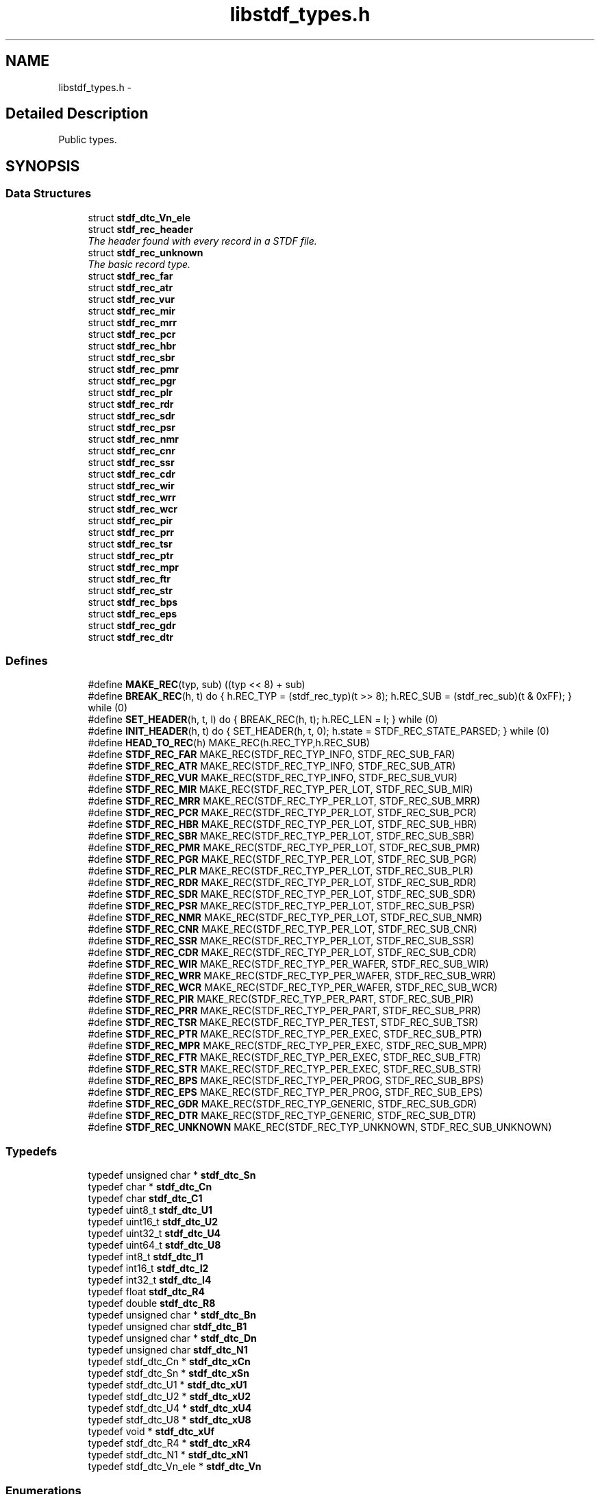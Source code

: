 .TH "libstdf_types.h" 3 "24 Mar 2017" "libstdf" \" -*- nroff -*-
.ad l
.nh
.SH NAME
libstdf_types.h \- 
.SH "Detailed Description"
.PP 
Public types. 


.SH SYNOPSIS
.br
.PP
.SS "Data Structures"

.in +1c
.ti -1c
.RI "struct \fBstdf_dtc_Vn_ele\fP"
.br
.ti -1c
.RI "struct \fBstdf_rec_header\fP"
.br
.RI "\fIThe header found with every record in a STDF file. \fP"
.ti -1c
.RI "struct \fBstdf_rec_unknown\fP"
.br
.RI "\fIThe basic record type. \fP"
.ti -1c
.RI "struct \fBstdf_rec_far\fP"
.br
.ti -1c
.RI "struct \fBstdf_rec_atr\fP"
.br
.ti -1c
.RI "struct \fBstdf_rec_vur\fP"
.br
.ti -1c
.RI "struct \fBstdf_rec_mir\fP"
.br
.ti -1c
.RI "struct \fBstdf_rec_mrr\fP"
.br
.ti -1c
.RI "struct \fBstdf_rec_pcr\fP"
.br
.ti -1c
.RI "struct \fBstdf_rec_hbr\fP"
.br
.ti -1c
.RI "struct \fBstdf_rec_sbr\fP"
.br
.ti -1c
.RI "struct \fBstdf_rec_pmr\fP"
.br
.ti -1c
.RI "struct \fBstdf_rec_pgr\fP"
.br
.ti -1c
.RI "struct \fBstdf_rec_plr\fP"
.br
.ti -1c
.RI "struct \fBstdf_rec_rdr\fP"
.br
.ti -1c
.RI "struct \fBstdf_rec_sdr\fP"
.br
.ti -1c
.RI "struct \fBstdf_rec_psr\fP"
.br
.ti -1c
.RI "struct \fBstdf_rec_nmr\fP"
.br
.ti -1c
.RI "struct \fBstdf_rec_cnr\fP"
.br
.ti -1c
.RI "struct \fBstdf_rec_ssr\fP"
.br
.ti -1c
.RI "struct \fBstdf_rec_cdr\fP"
.br
.ti -1c
.RI "struct \fBstdf_rec_wir\fP"
.br
.ti -1c
.RI "struct \fBstdf_rec_wrr\fP"
.br
.ti -1c
.RI "struct \fBstdf_rec_wcr\fP"
.br
.ti -1c
.RI "struct \fBstdf_rec_pir\fP"
.br
.ti -1c
.RI "struct \fBstdf_rec_prr\fP"
.br
.ti -1c
.RI "struct \fBstdf_rec_tsr\fP"
.br
.ti -1c
.RI "struct \fBstdf_rec_ptr\fP"
.br
.ti -1c
.RI "struct \fBstdf_rec_mpr\fP"
.br
.ti -1c
.RI "struct \fBstdf_rec_ftr\fP"
.br
.ti -1c
.RI "struct \fBstdf_rec_str\fP"
.br
.ti -1c
.RI "struct \fBstdf_rec_bps\fP"
.br
.ti -1c
.RI "struct \fBstdf_rec_eps\fP"
.br
.ti -1c
.RI "struct \fBstdf_rec_gdr\fP"
.br
.ti -1c
.RI "struct \fBstdf_rec_dtr\fP"
.br
.in -1c
.SS "Defines"

.in +1c
.ti -1c
.RI "#define \fBMAKE_REC\fP(typ, sub)   ((typ << 8) + sub)"
.br
.ti -1c
.RI "#define \fBBREAK_REC\fP(h, t)   do { h.REC_TYP = (stdf_rec_typ)(t >> 8); h.REC_SUB = (stdf_rec_sub)(t & 0xFF); } while (0)"
.br
.ti -1c
.RI "#define \fBSET_HEADER\fP(h, t, l)   do { BREAK_REC(h, t); h.REC_LEN = l; } while (0)"
.br
.ti -1c
.RI "#define \fBINIT_HEADER\fP(h, t)   do { SET_HEADER(h, t, 0); h.state = STDF_REC_STATE_PARSED; } while (0)"
.br
.ti -1c
.RI "#define \fBHEAD_TO_REC\fP(h)   MAKE_REC(h.REC_TYP,h.REC_SUB)"
.br
.ti -1c
.RI "#define \fBSTDF_REC_FAR\fP   MAKE_REC(STDF_REC_TYP_INFO, STDF_REC_SUB_FAR)"
.br
.ti -1c
.RI "#define \fBSTDF_REC_ATR\fP   MAKE_REC(STDF_REC_TYP_INFO, STDF_REC_SUB_ATR)"
.br
.ti -1c
.RI "#define \fBSTDF_REC_VUR\fP   MAKE_REC(STDF_REC_TYP_INFO, STDF_REC_SUB_VUR)"
.br
.ti -1c
.RI "#define \fBSTDF_REC_MIR\fP   MAKE_REC(STDF_REC_TYP_PER_LOT, STDF_REC_SUB_MIR)"
.br
.ti -1c
.RI "#define \fBSTDF_REC_MRR\fP   MAKE_REC(STDF_REC_TYP_PER_LOT, STDF_REC_SUB_MRR)"
.br
.ti -1c
.RI "#define \fBSTDF_REC_PCR\fP   MAKE_REC(STDF_REC_TYP_PER_LOT, STDF_REC_SUB_PCR)"
.br
.ti -1c
.RI "#define \fBSTDF_REC_HBR\fP   MAKE_REC(STDF_REC_TYP_PER_LOT, STDF_REC_SUB_HBR)"
.br
.ti -1c
.RI "#define \fBSTDF_REC_SBR\fP   MAKE_REC(STDF_REC_TYP_PER_LOT, STDF_REC_SUB_SBR)"
.br
.ti -1c
.RI "#define \fBSTDF_REC_PMR\fP   MAKE_REC(STDF_REC_TYP_PER_LOT, STDF_REC_SUB_PMR)"
.br
.ti -1c
.RI "#define \fBSTDF_REC_PGR\fP   MAKE_REC(STDF_REC_TYP_PER_LOT, STDF_REC_SUB_PGR)"
.br
.ti -1c
.RI "#define \fBSTDF_REC_PLR\fP   MAKE_REC(STDF_REC_TYP_PER_LOT, STDF_REC_SUB_PLR)"
.br
.ti -1c
.RI "#define \fBSTDF_REC_RDR\fP   MAKE_REC(STDF_REC_TYP_PER_LOT, STDF_REC_SUB_RDR)"
.br
.ti -1c
.RI "#define \fBSTDF_REC_SDR\fP   MAKE_REC(STDF_REC_TYP_PER_LOT, STDF_REC_SUB_SDR)"
.br
.ti -1c
.RI "#define \fBSTDF_REC_PSR\fP   MAKE_REC(STDF_REC_TYP_PER_LOT, STDF_REC_SUB_PSR)"
.br
.ti -1c
.RI "#define \fBSTDF_REC_NMR\fP   MAKE_REC(STDF_REC_TYP_PER_LOT, STDF_REC_SUB_NMR)"
.br
.ti -1c
.RI "#define \fBSTDF_REC_CNR\fP   MAKE_REC(STDF_REC_TYP_PER_LOT, STDF_REC_SUB_CNR)"
.br
.ti -1c
.RI "#define \fBSTDF_REC_SSR\fP   MAKE_REC(STDF_REC_TYP_PER_LOT, STDF_REC_SUB_SSR)"
.br
.ti -1c
.RI "#define \fBSTDF_REC_CDR\fP   MAKE_REC(STDF_REC_TYP_PER_LOT, STDF_REC_SUB_CDR)"
.br
.ti -1c
.RI "#define \fBSTDF_REC_WIR\fP   MAKE_REC(STDF_REC_TYP_PER_WAFER, STDF_REC_SUB_WIR)"
.br
.ti -1c
.RI "#define \fBSTDF_REC_WRR\fP   MAKE_REC(STDF_REC_TYP_PER_WAFER, STDF_REC_SUB_WRR)"
.br
.ti -1c
.RI "#define \fBSTDF_REC_WCR\fP   MAKE_REC(STDF_REC_TYP_PER_WAFER, STDF_REC_SUB_WCR)"
.br
.ti -1c
.RI "#define \fBSTDF_REC_PIR\fP   MAKE_REC(STDF_REC_TYP_PER_PART, STDF_REC_SUB_PIR)"
.br
.ti -1c
.RI "#define \fBSTDF_REC_PRR\fP   MAKE_REC(STDF_REC_TYP_PER_PART, STDF_REC_SUB_PRR)"
.br
.ti -1c
.RI "#define \fBSTDF_REC_TSR\fP   MAKE_REC(STDF_REC_TYP_PER_TEST, STDF_REC_SUB_TSR)"
.br
.ti -1c
.RI "#define \fBSTDF_REC_PTR\fP   MAKE_REC(STDF_REC_TYP_PER_EXEC, STDF_REC_SUB_PTR)"
.br
.ti -1c
.RI "#define \fBSTDF_REC_MPR\fP   MAKE_REC(STDF_REC_TYP_PER_EXEC, STDF_REC_SUB_MPR)"
.br
.ti -1c
.RI "#define \fBSTDF_REC_FTR\fP   MAKE_REC(STDF_REC_TYP_PER_EXEC, STDF_REC_SUB_FTR)"
.br
.ti -1c
.RI "#define \fBSTDF_REC_STR\fP   MAKE_REC(STDF_REC_TYP_PER_EXEC, STDF_REC_SUB_STR)"
.br
.ti -1c
.RI "#define \fBSTDF_REC_BPS\fP   MAKE_REC(STDF_REC_TYP_PER_PROG, STDF_REC_SUB_BPS)"
.br
.ti -1c
.RI "#define \fBSTDF_REC_EPS\fP   MAKE_REC(STDF_REC_TYP_PER_PROG, STDF_REC_SUB_EPS)"
.br
.ti -1c
.RI "#define \fBSTDF_REC_GDR\fP   MAKE_REC(STDF_REC_TYP_GENERIC, STDF_REC_SUB_GDR)"
.br
.ti -1c
.RI "#define \fBSTDF_REC_DTR\fP   MAKE_REC(STDF_REC_TYP_GENERIC, STDF_REC_SUB_DTR)"
.br
.ti -1c
.RI "#define \fBSTDF_REC_UNKNOWN\fP   MAKE_REC(STDF_REC_TYP_UNKNOWN, STDF_REC_SUB_UNKNOWN)"
.br
.in -1c
.SS "Typedefs"

.in +1c
.ti -1c
.RI "typedef unsigned char * \fBstdf_dtc_Sn\fP"
.br
.ti -1c
.RI "typedef char * \fBstdf_dtc_Cn\fP"
.br
.ti -1c
.RI "typedef char \fBstdf_dtc_C1\fP"
.br
.ti -1c
.RI "typedef uint8_t \fBstdf_dtc_U1\fP"
.br
.ti -1c
.RI "typedef uint16_t \fBstdf_dtc_U2\fP"
.br
.ti -1c
.RI "typedef uint32_t \fBstdf_dtc_U4\fP"
.br
.ti -1c
.RI "typedef uint64_t \fBstdf_dtc_U8\fP"
.br
.ti -1c
.RI "typedef int8_t \fBstdf_dtc_I1\fP"
.br
.ti -1c
.RI "typedef int16_t \fBstdf_dtc_I2\fP"
.br
.ti -1c
.RI "typedef int32_t \fBstdf_dtc_I4\fP"
.br
.ti -1c
.RI "typedef float \fBstdf_dtc_R4\fP"
.br
.ti -1c
.RI "typedef double \fBstdf_dtc_R8\fP"
.br
.ti -1c
.RI "typedef unsigned char * \fBstdf_dtc_Bn\fP"
.br
.ti -1c
.RI "typedef unsigned char \fBstdf_dtc_B1\fP"
.br
.ti -1c
.RI "typedef unsigned char * \fBstdf_dtc_Dn\fP"
.br
.ti -1c
.RI "typedef unsigned char \fBstdf_dtc_N1\fP"
.br
.ti -1c
.RI "typedef stdf_dtc_Cn * \fBstdf_dtc_xCn\fP"
.br
.ti -1c
.RI "typedef stdf_dtc_Sn * \fBstdf_dtc_xSn\fP"
.br
.ti -1c
.RI "typedef stdf_dtc_U1 * \fBstdf_dtc_xU1\fP"
.br
.ti -1c
.RI "typedef stdf_dtc_U2 * \fBstdf_dtc_xU2\fP"
.br
.ti -1c
.RI "typedef stdf_dtc_U4 * \fBstdf_dtc_xU4\fP"
.br
.ti -1c
.RI "typedef stdf_dtc_U8 * \fBstdf_dtc_xU8\fP"
.br
.ti -1c
.RI "typedef void * \fBstdf_dtc_xUf\fP"
.br
.ti -1c
.RI "typedef stdf_dtc_R4 * \fBstdf_dtc_xR4\fP"
.br
.ti -1c
.RI "typedef stdf_dtc_N1 * \fBstdf_dtc_xN1\fP"
.br
.ti -1c
.RI "typedef stdf_dtc_Vn_ele * \fBstdf_dtc_Vn\fP"
.br
.in -1c
.SS "Enumerations"

.in +1c
.ti -1c
.RI "enum \fBstdf_rec_typ\fP { \fBSTDF_REC_TYP_INFO\fP =  0, \fBSTDF_REC_TYP_PER_LOT\fP =  1, \fBSTDF_REC_TYP_PER_WAFER\fP =  2, \fBSTDF_REC_TYP_PER_PART\fP =  5, \fBSTDF_REC_TYP_PER_TEST\fP =  10, \fBSTDF_REC_TYP_PER_EXEC\fP =  15, \fBSTDF_REC_TYP_PER_PROG\fP =  20, \fBSTDF_REC_TYP_PER_SITE\fP =  25, \fBSTDF_REC_TYP_GENERIC\fP =  50, \fBSTDF_REC_TYP_RESV_IMAGE\fP =  180, \fBSTDF_REC_TYP_RESV_IG900\fP =  181, \fBSTDF_REC_TYP_UNKNOWN\fP =  0xFF }"
.br
.ti -1c
.RI "enum \fBstdf_rec_sub\fP { \fBSTDF_REC_SUB_FAR\fP =  10, \fBSTDF_REC_SUB_ATR\fP =  20, \fBSTDF_REC_SUB_VUR\fP =  30, \fBSTDF_REC_SUB_MIR\fP =  10, \fBSTDF_REC_SUB_MRR\fP =  20, \fBSTDF_REC_SUB_PCR\fP =  30, \fBSTDF_REC_SUB_HBR\fP =  40, \fBSTDF_REC_SUB_SBR\fP =  50, \fBSTDF_REC_SUB_PMR\fP =  60, \fBSTDF_REC_SUB_PGR\fP =  62, \fBSTDF_REC_SUB_PLR\fP =  63, \fBSTDF_REC_SUB_RDR\fP =  70, \fBSTDF_REC_SUB_SDR\fP =  80, \fBSTDF_REC_SUB_PSR\fP =  90, \fBSTDF_REC_SUB_NMR\fP =  91, \fBSTDF_REC_SUB_CNR\fP =  92, \fBSTDF_REC_SUB_SSR\fP =  93, \fBSTDF_REC_SUB_CDR\fP =  94, \fBSTDF_REC_SUB_WIR\fP =  10, \fBSTDF_REC_SUB_WRR\fP =  20, \fBSTDF_REC_SUB_WCR\fP =  30, \fBSTDF_REC_SUB_PIR\fP =  10, \fBSTDF_REC_SUB_PRR\fP =  20, \fBSTDF_REC_SUB_TSR\fP =  30, \fBSTDF_REC_SUB_PTR\fP =  10, \fBSTDF_REC_SUB_MPR\fP =  15, \fBSTDF_REC_SUB_FTR\fP =  20, \fBSTDF_REC_SUB_STR\fP =  30, \fBSTDF_REC_SUB_BPS\fP =  10, \fBSTDF_REC_SUB_EPS\fP =  20, \fBSTDF_REC_SUB_GDR\fP =  10, \fBSTDF_REC_SUB_DTR\fP =  30, \fBSTDF_REC_SUB_UNKNOWN\fP =  0xFF }"
.br
.ti -1c
.RI "enum \fBstdf_rec_state\fP { \fBSTDF_REC_STATE_RAW\fP, \fBSTDF_REC_STATE_PARSED\fP }"
.br
.in -1c
.SH "Author"
.PP 
Generated automatically by Doxygen for libstdf from the source code.
